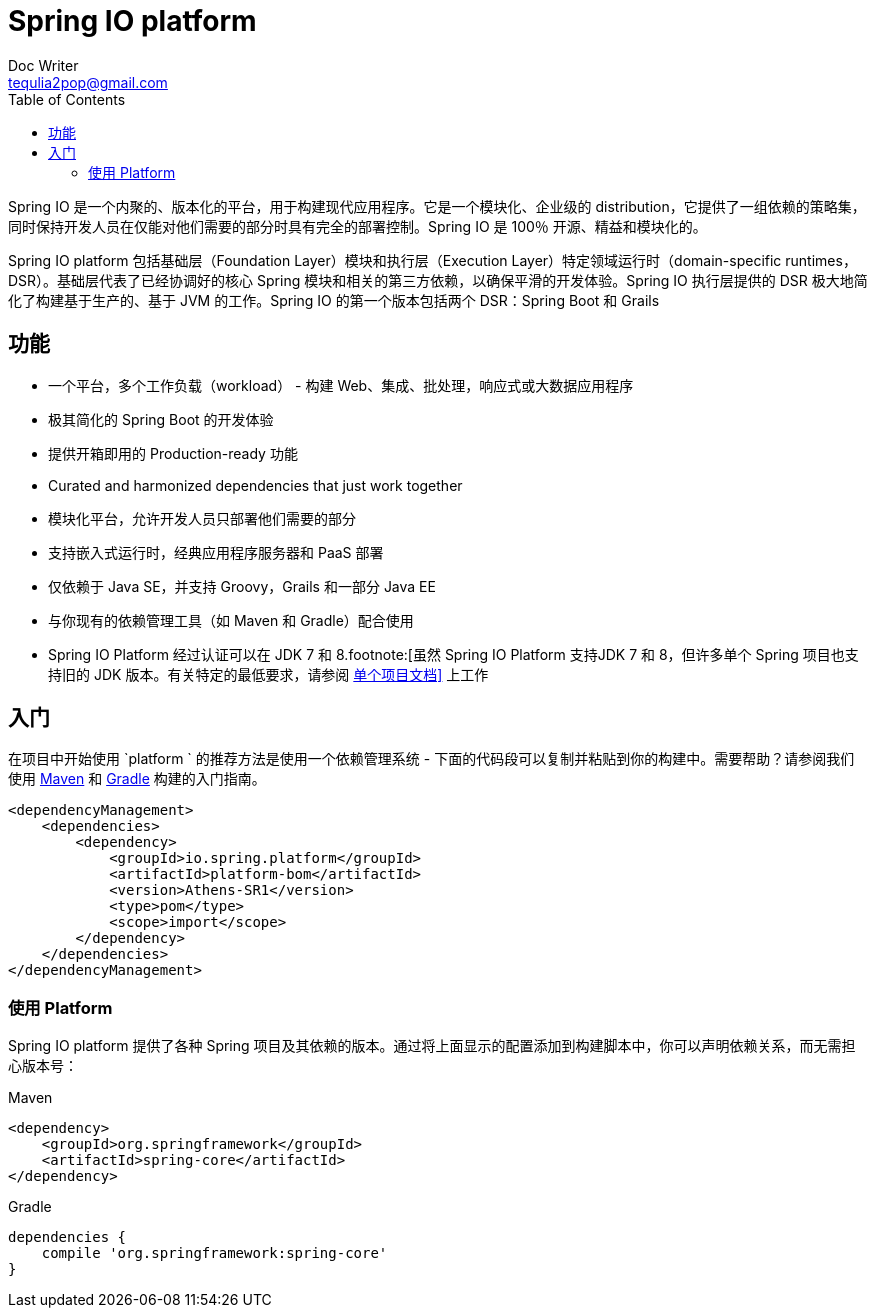 = Spring IO platform
Doc Writer <tequlia2pop@gmail.com>
:toc: left
:homepage: http://platform.spring.io/platform/

Spring IO 是一个内聚的、版本化的平台，用于构建现代应用程序。它是一个模块化、企业级的 distribution，它提供了一组依赖的策略集，同时保持开发人员在仅能对他们需要的部分时具有完全的部署控制。Spring IO 是 100％ 开源、精益和模块化的。

Spring IO platform  包括基础层（Foundation Layer）模块和执行层（Execution Layer）特定领域运行时（domain-specific runtimes，DSR）。基础层代表了已经协调好的核心 Spring 模块和相关的第三方依赖，以确保平滑的开发体验。Spring IO 执行层提供的 DSR 极大地简化了构建基于生产的、基于 JVM 的工作。Spring IO 的第一个版本包括两个 DSR：Spring Boot 和 Grails

== 功能

* 一个平台，多个工作负载（workload） - 构建 Web、集成、批处理，响应式或大数据应用程序
* 极其简化的 Spring Boot 的开发体验
* 提供开箱即用的 Production-ready 功能
* Curated and harmonized dependencies that just work together
* 模块化平台，允许开发人员只部署他们需要的部分
* 支持嵌入式运行时，经典应用程序服务器和 PaaS 部署
* 仅依赖于 Java SE，并支持 Groovy，Grails 和一部分 Java EE
* 与你现有的依赖管理工具（如 Maven 和 Gradle）配合使用
* Spring IO Platform 经过认证可以在 JDK 7 和 8.footnote:[虽然 Spring IO Platform 支持JDK 7 和 8，但许多单个 Spring 项目也支持旧的 JDK 版本。有关特定的最低要求，请参阅 http://spring.io/docs[单个项目文档\]] 上工作

== 入门

在项目中开始使用 `platform ` 的推荐方法是使用一个依赖管理系统 - 下面的代码段可以复制并粘贴到你的构建中。需要帮助？请参阅我们使用 http://spring.io/guides/gs/maven/[Maven] 和 http://spring.io/guides/gs/gradle/[Gradle] 构建的入门指南。

[source,xml,indent=0]
[subs="verbatim,quotes"]
----
<dependencyManagement>
    <dependencies>
        <dependency>
            <groupId>io.spring.platform</groupId>
            <artifactId>platform-bom</artifactId>
            <version>Athens-SR1</version>
            <type>pom</type>
            <scope>import</scope>
        </dependency>
    </dependencies>
</dependencyManagement>
----

=== 使用 Platform

Spring IO platform 提供了各种 Spring 项目及其依赖的版本。通过将上面显示的配置添加到构建脚本中，你可以声明依赖关系，而无需担心版本号：

.Maven
[source,xml,indent=0]
[subs="verbatim,quotes"]
----
<dependency>
    <groupId>org.springframework</groupId>
    <artifactId>spring-core</artifactId>
</dependency>
----

.Gradle
[source,groovy,indent=0]
[subs="verbatim,quotes"]
----
dependencies {
    compile 'org.springframework:spring-core'
}
----